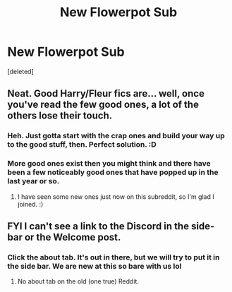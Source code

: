 #+TITLE: New Flowerpot Sub

* New Flowerpot Sub
:PROPERTIES:
:Score: 16
:DateUnix: 1595213525.0
:DateShort: 2020-Jul-20
:FlairText: Self-Promotion
:END:
[deleted]


** Neat. Good Harry/Fleur fics are... well, once you've read the few good ones, a lot of the others lose their touch.
:PROPERTIES:
:Author: MachaiArcanum
:Score: 5
:DateUnix: 1595249139.0
:DateShort: 2020-Jul-20
:END:

*** Heh. Just gotta start with the crap ones and build your way up to the good stuff, then. Perfect solution. :D
:PROPERTIES:
:Author: Avalon1632
:Score: 2
:DateUnix: 1595256857.0
:DateShort: 2020-Jul-20
:END:


*** More good ones exist then you might think and there have been a few noticeably good ones that have popped up in the last year or so.
:PROPERTIES:
:Author: Dragias
:Score: 2
:DateUnix: 1595278081.0
:DateShort: 2020-Jul-21
:END:

**** I have seen some new ones just now on this subreddit, so I'm glad I joined. :)
:PROPERTIES:
:Author: MachaiArcanum
:Score: 2
:DateUnix: 1595284825.0
:DateShort: 2020-Jul-21
:END:


** FYI I can't see a link to the Discord in the side-bar or the Welcome post.
:PROPERTIES:
:Author: Taure
:Score: 2
:DateUnix: 1595230077.0
:DateShort: 2020-Jul-20
:END:

*** Click the about tab. It's out in there, but we will try to put it in the side bar. We are new at this so bare with us lol
:PROPERTIES:
:Author: Dragias
:Score: 1
:DateUnix: 1595277557.0
:DateShort: 2020-Jul-21
:END:

**** No about tab on the old (one true) Reddit.
:PROPERTIES:
:Author: Taure
:Score: 1
:DateUnix: 1595279140.0
:DateShort: 2020-Jul-21
:END:
